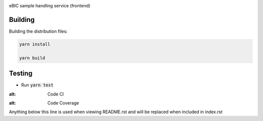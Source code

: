 |code_ci| |code_cov|

============== ==============================================================
Source code https://gitlab.diamond.ac.uk/lims/ebic-sample-handling
============== ==============================================================

eBIC sample handling service (frontend)

==========
Building
==========

Building the distribution files:

.. code-block:: bash

    yarn install

    yarn build

============
Testing
============

- Run :code:`yarn test`

.. |code_ci| image:: https://gitlab.diamond.ac.uk/lims/ebic-sample-handling/badges/master/pipeline.svg
:alt: Code CI

.. |code_cov| image:: https://gitlab.diamond.ac.uk/lims/ebic-sample-handling/badges/master/coverage.svg
:alt: Code Coverage
..
Anything below this line is used when viewing README.rst and will be replaced
when included in index.rst
